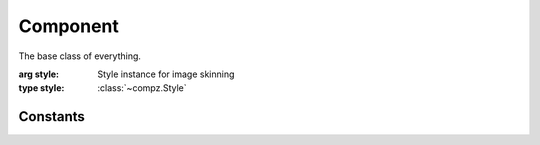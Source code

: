 Component
=================================

.. module:: compz

.. class:: Component([style=None])

	The base class of everything.
	
	:arg style: Style instance for image skinning
	:type style: :class:`~compz.Style`

	.. attribute:: bounds
	
		Component bounds rectangle
		
		:type: :class:`~compz.Rect`
	
	.. attribute:: parent
		
		Parent component
		
		:type: :class:`~compz.Component`

	.. attribute:: backColor
	
		Background color
		
		:type: tuple
	
	.. attribute:: foreColor
	
		Foreground color. Used for text
		
		:type: tuple
	
	.. attribute:: system
	
		Main GUI system
		
		:type: :class:`~compz.Compz`
	
	.. attribute:: events
	
		Event handler
		
		:type: :class:`~compz.Event`
		
	.. attribute:: state
	
		Component state
		
		:type: one of :data:`COMP_STATE_NORMAL`, :data:`COMP_STATE_HOVER`, :data:`COMP_STATE_CLICK`, :data:`COMP_STATE_INACTIVE`
	
	.. attribute:: style
	
		Component style instance
		
		:type: :class:`~compz.Style`
	
	.. attribute:: visible
	
		Component visibility state
		
		:type: bool
	
	.. attribute:: enabled
	
		Component event handling enabled state
		
		:type: bool
	
	.. attribute:: row
	
		Row index (for :class:`~compz.GridLayout` only)
		
		:type: int
		:default: 0
	
	.. attribute:: column
	
		Column index (for :class:`~compz.GridLayout` only)
		
		:type: int
		:default: 0
	
	.. attribute:: rowSpan
	
		Row span count (for :class:`~compz.GridLayout` only)
		
		:type: int
		:default: 1
	
	.. attribute:: columnSpan
	
		Column span count (for :class:`~compz.GridLayout` only)
		
		:type: int
		:default: 1
		
	.. attribute:: drawBackground
	
		Enable/Disabl background drawing
		
		:type: bool
	
	.. attribute:: position
	
		Component position
		
		:type: list or :class:`~compz.Point`
		
	.. attribute:: x
		
		Component X position
		
		:type: int
	
	.. attribute:: y
		
		Component Y position
		
		:type: int
	
	.. attribute:: width
		
		Component width
		
		:type: int
	
	.. attribute:: height
	
		Component height
		
		:type: int
	
	.. method:: transformedBounds()
	
		Gets the transformed bounds rectangle based on parent
		
		:return: the transformed bounds
		:rtype: :class:`~compz.Rect`
	
	.. method:: centerOnScreen(vertical=True, horizontal=True)
	
		Set the component position to the center of the screen

		:arg vertical: Center vertically
		:type vertical: bool
		:arg horizontal: Center horizontally
		:type horizontal: bool
	
	.. method:: event
	
		Event processing method called after :meth:`update`
	
	.. method:: update
	
		Update logic method
	
	.. method:: draw
	
		Drawing method
	
Constants
---------

.. data:: COMP_STATE_NORMAL
.. data:: COMP_STATE_HOVER
.. data:: COMP_STATE_CLICK
.. data:: COMP_STATE_INACTIVE